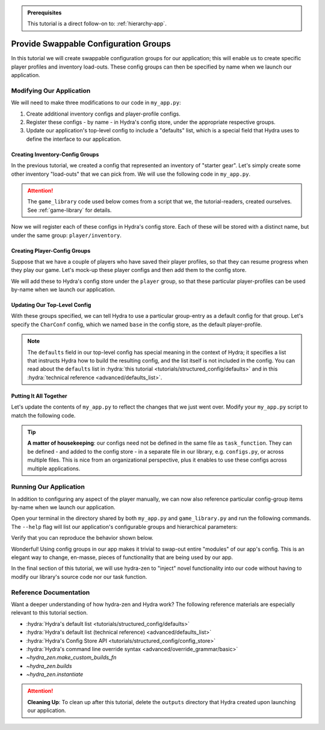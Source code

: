 .. meta::
   :description: A tutorial that adds configuration groups to a Hydra project.

.. admonition:: Prerequisites

   This tutorial is a direct follow-on to: :ref:`hierarchy-app`.

.. _config-groups-tutorial:

======================================
Provide Swappable Configuration Groups
======================================

In this tutorial we will create swappable configuration groups for our application; 
this will enable us to create specific player profiles and inventory load-outs. These 
config groups can then be specified by name when we launch our application.

Modifying Our Application
=========================

We will need to make three modifications to our code in ``my_app.py``:

1. Create additional inventory configs and player-profile configs.
2. Register these configs - by name - in Hydra's config store, under the appropriate respective groups.
3. Update our application's top-level config to include a "defaults" list, which is a special field that Hydra uses to define the interface to our application.


Creating Inventory-Config Groups
--------------------------------

In the previous tutorial, we created a config that represented an inventory of "starter gear". Let's simply create some other inventory "load-outs" that we can pick from. We 
will use the following code in ``my_app.py``.

.. attention:: 

   The ``game_library`` code used below comes from a script that we, the 
   tutorial-readers, created ourselves. See :ref:`game-library` for details.

.. code-block:: python
   :caption: Creating configs for new inventory load-outs

   from hydra_zen import make_custom_builds_fn

   from game_library import inventory

   builds = make_custom_builds_fn(populate_full_signature=True)

   InventoryConf = builds(inventory)
   starter_gear = InventoryConf(gold=10, weapon="stick", costume="tunic")
   advanced_gear = InventoryConf(gold=500, weapon="wand", costume="magic robe")
   hard_mode_gear = InventoryConf(gold=0, weapon="inner thoughts", costume="rags")

Now we will register each of these configs in Hydra's config store. Each of these will 
be stored with a distinct name, but under the same group: ``player/inventory``.

.. code-block:: python
   :caption: Adding configs to the ``player/inventory`` group in Hydra's config store

   from hydra.core.config_store import ConfigStore


   cs = ConfigStore.instance()

   cs.store(group="player/inventory", name="starter", node=starter_gear)
   cs.store(group="player/inventory", name="advanced", node=advanced_gear)
   cs.store(group="player/inventory", name="hard_mode", node=hard_mode_gear)


Creating Player-Config Groups
-----------------------------

Suppose that we have a couple of players who have saved their player profiles, so that 
they can resume progress when they play our game. Let's mock-up these player configs 
and then add them to the config store.

.. code-block:: python
   :caption: Creating player-profile configs
   
   from game_library import Character

   CharConf = builds(Character, inventory=starter_gear)
   
   brinda_conf = CharConf(
       name="brinda",
       level=47,
       inventory=InventoryConf(costume="cape", weapon="flute", gold=52),
   )
   
   rakesh_conf = CharConf(
       name="rakesh",
       level=300,
       inventory=InventoryConf(costume="PJs", weapon="pillow", gold=41),
   )

We will add these to Hydra's config store under the ``player`` group, so that these 
particular player-profiles can be used by-name when we launch our application.


.. code-block:: python
   :caption: Adding configs to the ``player`` group in Hydra's config store

   cs.store(group="player", name="base", node=CharConf)
   cs.store(group="player", name="brinda", node=brinda_conf)
   cs.store(group="player", name="rakesh", node=rakesh_conf)


Updating Our Top-Level Config 
-----------------------------

With these groups specified, we can tell Hydra to use a particular group-entry as a 
default config for that group. Let's specify the ``CharConf`` config, which we named ``base`` in the config store, as the default player-profile.


.. code-block:: python
   :caption: Specifying the player-group item named ``base`` as the default player-profile

   Config = make_config("player", hydra_defaults=["_self_", {"player": "base"}])
   cs.store(name="my_app", node=Config)

.. note:: 

   The ``defaults`` field in our top-level config has special meaning in the context of 
   Hydra; it specifies a list that instructs Hydra how to build the resulting config, 
   and the list itself is not included in the config. You can read about the 
   ``defaults`` list in :hydra:`this tutorial <tutorials/structured_config/defaults>` 
   and in this :hydra:`technical reference <advanced/defaults_list>`.


Putting It All Together
-----------------------

Let's update the contents of ``my_app.py`` to reflect the changes that we just went 
over. Modify your ``my_app.py`` script to match the following code.

.. code-block:: python
   :caption: Contents of ``my_app.py``

   import hydra
   from hydra.core.config_store import ConfigStore
   
   from hydra_zen import instantiate, make_config, make_custom_builds_fn
   
   from game_library import inventory, Character
   
   builds = make_custom_builds_fn(populate_full_signature=True)
   
   cs = ConfigStore.instance()

   # Create inventory configs
   InventoryConf = builds(inventory)
   starter_gear = InventoryConf(gold=10, weapon="stick", costume="tunic")
   advanced_gear = InventoryConf(gold=500, weapon="wand", costume="magic robe")
   hard_mode_gear = InventoryConf(gold=0, weapon="inner thoughts", costume="rags")
   
   # Register inventory configs under group: player/inventory
   cs.store(group="player/inventory", name="starter", node=starter_gear)
   cs.store(group="player/inventory", name="advanced", node=advanced_gear)
   cs.store(group="player/inventory", name="hard_mode", node=hard_mode_gear)
   
   # Create player-profile configs
   CharConf = builds(Character, inventory=starter_gear)

   brinda_conf = CharConf(
       name="brinda",
       level=47,
       inventory=InventoryConf(costume="cape", weapon="flute", gold=52),
   )
   
   rakesh_conf = CharConf(
       name="rakesh",
       level=300,
       inventory=InventoryConf(costume="PJs", weapon="pillow", gold=41),
   )
   
   # Register player-profile configs under group: player
   cs.store(group="player", name="base", node=CharConf)
   cs.store(group="player", name="brinda", node=brinda_conf)
   cs.store(group="player", name="rakesh", node=rakesh_conf)
   
   # Specify default group for player to be: base
   Config = make_config("player", hydra_defaults=["_self_", {"player": "base"}])
   
   cs.store(name="my_app", node=Config)
   
   
   @hydra.main(config_path=None, config_name="my_app")
   def task_function(cfg: Config):

       player = instantiate(cfg.player)
       print(player)
   
       with open("player_log.txt", "w") as f:
           f.write("Game session log:\n")
           f.write(f"Player: {player}\n")
   
       return player
   
   
   if __name__ == "__main__":
       task_function()

.. tip::

   **A matter of housekeeping**: our configs need not be defined in the same file as
   ``task_function``. They can be defined - and added to the config store - in a 
   separate file in our library, e.g. ``configs.py``, or across multiple files. This is 
   nice from an organizational perspective, plus it enables to use these configs
   across multiple applications.


Running Our Application
=======================

In addition to configuring any aspect of the player manually, we can now also reference particular config-group items by-name when we launch our application.

Open your terminal in the directory shared by both ``my_app.py`` and 
``game_library.py`` and run the following commands.
The ``--help`` flag will list our application's configurable groups and hierarchical
parameters:

.. code-block:: console
   :caption: Viewing the ``--help`` info for our application.

   $ python my_app.py --help
   my_app is powered by Hydra.
   
   == Configuration groups ==
   Compose your configuration from those groups (group=option)
   
   player: base, brinda, rakesh
   player/inventory: advanced, hard_mode, starter
   
   
   == Config ==
   Override anything in the config (foo.bar=value)
   
   player:
     _target_: game_library.Character
     name: ???
     level: 1
     inventory:
       _target_: game_library.inventory
       gold: 10
       weapon: stick
       costume: tunic


Verify that you can reproduce the behavior shown below.

.. code-block:: console
   :caption: Default inventory.

   $ python my_app.py player.name=ivy
   ivy, lvl: 1, has: {'gold': 10, 'weapon': 'stick', 'costume': 'tunic'}

.. code-block:: console
   :caption: Give player 'hard-mode' load-out.

   $ python my_app.py player.name=ivy +player/inventory=hard_mode
   ivy, lvl: 1, has: {'gold': 0, 'weapon': 'inner thoughts', 'costume': 'rags'}

.. code-block:: console
   :caption: Player-level 3. With 'hard-mode' load-out, but with 10 gold.

   $ python my_app.py player.name=ivy player.level=3 +player/inventory=hard_mode player.inventory.gold=10
   ivy, lvl: 3, has: {'gold': 10, 'weapon': 'inner thoughts', 'costume': 'rags'}

.. code-block:: console
   :caption: Load Rakesh's player-profile

   $ python my_app.py player=rakesh
   rakesh, lvl: 300, has: {'gold': 41, 'weapon': 'pillow', 'costume': 'PJs'}

.. code-block:: console
   :caption: Load Brinda's player-profile, and change their costume

   $ python my_app.py player=brinda player.inventory.costume=armor
   brinda, lvl: 47, has: {'gold': 52, 'weapon': 'flute', 'costume': 'armor'}


Wonderful! Using config groups in our app makes it trivial to swap-out entire "modules" 
of our app's config. This is an elegant way to change, en-masse, pieces of functionality that are being used by our app.

In the final section of this tutorial, we will use hydra-zen to "inject" novel 
functionality into our code without having to modify our library's source code nor our task function.

Reference Documentation
=======================
Want a deeper understanding of how hydra-zen and Hydra work?
The following reference materials are especially relevant to this
tutorial section.

- :hydra:`Hydra's default list <tutorials/structured_config/defaults>`
- :hydra:`Hydra's default list (technical reference) <advanced/defaults_list>`
- :hydra:`Hydra's Config Store API <tutorials/structured_config/config_store>`
- :hydra:`Hydra's command line override syntax <advanced/override_grammar/basic>`
- `~hydra_zen.make_custom_builds_fn`
- `~hydra_zen.builds`
- `~hydra_zen.instantiate`

.. attention:: **Cleaning Up**:
   To clean up after this tutorial, delete the ``outputs`` directory that Hydra created 
   upon launching our application.
